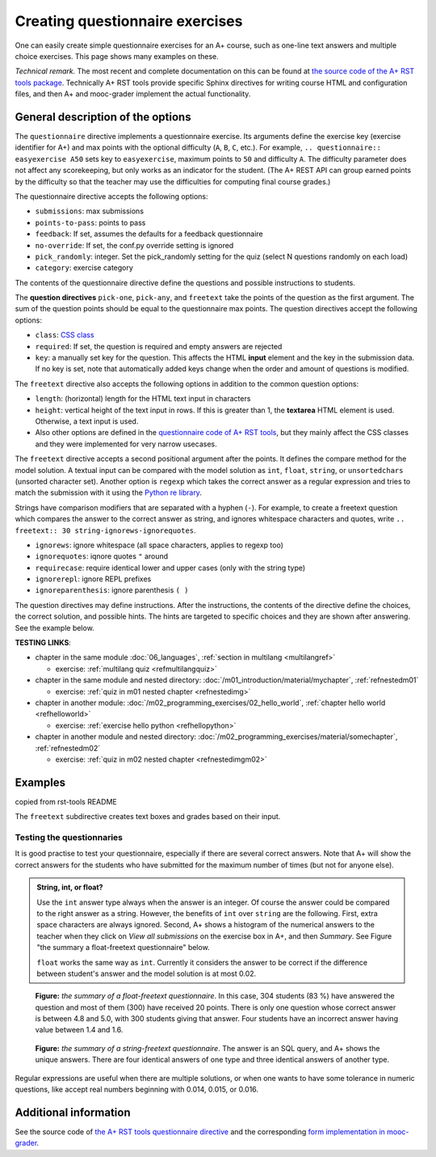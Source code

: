Creating questionnaire exercises
================================

One can easily create simple questionnaire exercises for an A+ course, such as
one-line text answers and multiple choice exercises. This page shows many
examples on these.

*Technical remark.* The most recent and complete documentation on this can
be found at `the source code of the A+ RST tools package
<https://github.com/Aalto-LeTech/a-plus-rst-tools>`_. Technically A+ RST tools
provide specific Sphinx directives for writing course HTML and configuration
files, and then A+ and mooc-grader implement the actual functionality.

General description of the options
----------------------------------

The ``questionnaire`` directive implements a questionnaire exercise. Its
arguments define the exercise key (exercise identifier for A+) and max points
with the optional difficulty (``A``, ``B``, ``C``, etc.). For example,
``.. questionnaire:: easyexercise A50`` sets key to ``easyexercise``,
maximum points to ``50`` and difficulty ``A``. The difficulty parameter
does not affect any scorekeeping, but only works as an indicator for the
student. (The A+ REST API can group earned points by the difficulty so that
the teacher may use the difficulties for computing final course grades.)

The questionnaire directive accepts the following options:

* ``submissions``: max submissions
* ``points-to-pass``: points to pass
* ``feedback``: If set, assumes the defaults for a feedback questionnaire
* ``no-override``: If set, the conf.py override setting is ignored
* ``pick_randomly``: integer. Set the pick_randomly setting for the quiz
  (select N questions randomly on each load)
* ``category``: exercise category

The contents of the questionnaire directive define the questions and possible
instructions to students.

The **question directives** ``pick-one``, ``pick-any``, and ``freetext`` take
the points of the question as the first argument. The sum of the question points
should be equal to the questionnaire max points. The question directives accept
the following options:

* ``class``: `CSS class <03_css>`_
* ``required``: If set, the question is required and empty answers are rejected
* ``key``: a manually set key for the question. This affects the HTML **input**
  element and the key in the submission data. If no key is set, note that
  automatically added keys change when the order and amount of questions is
  modified.

The ``freetext`` directive also accepts the following options in addition to
the common question options:

* ``length``: (horizontal) length for the HTML text input in characters
* ``height``: vertical height of the text input in rows. If this is greater than
  1, the **textarea** HTML element is used. Otherwise, a text input is used.
* Also other options are defined in the `questionnaire code of A+ RST tools
  <https://github.com/Aalto-LeTech/a-plus-rst-tools/blob/master/directives/questionnaire.py>`_,
  but they mainly affect the CSS classes and they were implemented for very
  narrow usecases.

The ``freetext`` directive accepts a second positional argument after the points.
It defines the compare method for the model solution. A textual input can be
compared with the model solution as ``int``, ``float``, ``string``,
or ``unsortedchars`` (unsorted character set). Another option is ``regexp``
which takes the correct answer as a regular expression and tries to match the
submission with it using the `Python re library <https://docs.python.org/3/library/re.html>`_.

Strings have comparison modifiers that are separated with a hyphen (``-``).
For example, to create a freetext question which compares the answer to the
correct answer as string, and ignores whitespace characters and quotes, write
``.. freetext:: 30 string-ignorews-ignorequotes``.

* ``ignorews``: ignore whitespace (all space characters, applies to regexp too)
* ``ignorequotes``: iqnore quotes ``"`` around
* ``requirecase``: require identical lower and upper cases (only with the string type)
* ``ignorerepl``: ignore REPL prefixes
* ``ignoreparenthesis``: ignore parenthesis ``( )``

The question directives may define instructions. After the instructions,
the contents of the directive define the choices, the correct solution, and
possible hints. The hints are targeted to specific choices and they are shown
after answering. See the example below.

**TESTING LINKS**: 

* chapter in the same module :doc:`06_languages`, :ref:`section in multilang <multilangref>`

  * exercise: :ref:`multilang quiz <refmultilangquiz>`

* chapter in the same module and nested directory: :doc:`/m01_introduction/material/mychapter`, :ref:`refnestedm01`

  * exercise: :ref:`quiz in m01 nested chapter <refnestedimg>`

* chapter in another module: :doc:`/m02_programming_exercises/02_hello_world`, :ref:`chapter hello world <refhelloworld>`

  * exercise: :ref:`exercise hello python <refhellopython>`

* chapter in another module and nested directory: :doc:`/m02_programming_exercises/material/somechapter`, :ref:`refnestedm02`

  * exercise: :ref:`quiz in m02 nested chapter <refnestedimgm02>`

.. image:: /images/apluslogo.png


.. questionnaire:: questionnaire_test_pick_random A
  :title: Test pick randomly in a questionnaire
  :submissions: 50
  :pick_randomly: 3

  .. pick-any:: 10

    what is 1 + 3?
    When :math:`(x + 1)^3 = 27`, what is :math:`x`?

    a. 9
    *b. 4
    c. 3
    d. 1

  .. pick-any:: 10

    what is 2 + 3?
    When :math:`(x + 1)^3 = 27`, what is :math:`x`?

    a. 9
    b. 3
    *c. 5

  .. pick-any:: 10

    what is 3 + 3?

    *a. 6
    b. 9
    c. 3

  .. pick-any:: 10

    what is 4 + 3?

    a. 9
    b. 8
    c. 3
    *d. 7

  .. pick-one:: 10

    what is 5 + 3?

    a. 9
    b. 3
    c. 10
    d. 7
    *e. 8
    f. 1
    g. 2

  .. pick-one:: 10

    what is 6 + 3?

    a. 1
    b. 10
    c. 3
    d. 0
    e. 7
    *f. 9
    g. 8

.. questionnaire:: questionnaire_test_pick_random2 A
  :title: Test pick randomly in a questionnaire 2
  :submissions: 50
  :pick_randomly: 3
  :preserve-questions-between-attempts:

  .. pick-any:: 10

    what is 1 + 2?
    When :math:`(x + 1)^3 = 27`, what is :math:`x`?

    a. 9
    b. 4
    *c. 3
    d. 1

  .. pick-any:: 10

    what is 2 + 2?
    When :math:`(x + 1)^3 = 27`, what is :math:`x`?

    a. 9
    b. 3
    *c. 4

  .. pick-any:: 10

    what is 3 + 2?

    *a. 5
    b. 9
    c. 3

  .. pick-any:: 10

    what is 4 + 2?

    a. 9
    b. 8
    c. 3
    *d. 6

  .. pick-one:: 10

    what is 5 + 2?

    a. 9
    b. 3
    c. 10
    *d. 7
    e. 8
    f. 1
    g. 2

  .. pick-one:: 10

    what is 6 + 2?

    a. 1
    b. 10
    c. 3
    d. 0
    e. 7
    f. 9
    *g. 8


.. questionnaire:: test_pick_randomly_random_question
  :submissions: 40
  :points-to-pass: 0
  :pick_randomly: 1

  .. pick-any:: 10
    :randomized: 7
    :correct-count: 3
    :partial-points:
    :preserve-questions-between-attempts:

    Which of the following are **yellow**?

    *a. butter
    *b. banana
    c. sky
    d. soil
    e. orange
    f. kiwi
    g. green apple
    h. red apple
    i. watermelon
    j. chicken wings
    k. barbeque pork
    l. cake
    m. strawberry
    n. blueberry
    o. raspberry
    *p. sun
    *q. yellow taxi
    r. British black taxi
    s. Computer peripherals
    *t. Homer Simpson
    *u. lemon
    
    a § yes, butter is yellow
    b § yes, banana is yellow
    p § yes, sun is yellow
    q § yes, yellow taxi is yellow
    t § yes, Homer is yellow
    u § yes, lemon is yellow
    c § no, sky is blue
    l § no, cake is white
    o § no, raspberry is red
    d § no, soil is brown
    m § no, strawberry is red

  .. pick-any:: 10
    :randomized: 7
    :correct-count: 3
    :partial-points:
    :preserve-questions-between-attempts:

    Which of the following are **red**?

    a. butter
    b. banana
    c. sky
    d. soil
    e. orange
    f. kiwi
    g. green apple
    *h. red apple
    *i. watermelon (in the inside)
    j. chicken wings
    k. barbeque pork
    l. cake
    *m. strawberry
    n. blueberry
    *o. raspberry
    p. sun
    q. yellow taxi
    r. British black taxi
    s. Computer peripherals
    t. Homer Simpson
    u. lemon

.. questionnaire:: test_random_question
  :submissions: 40
  :points-to-pass: 0

  .. pick-any:: 10
    :randomized: 5
    :correct-count: 3
    :partial-points:

    Which of the following are **yellow**?

    *a. butter
    *b. banana
    c. sky
    d. soil
    e. orange
    f. kiwi
    g. green apple
    h. red apple
    i. watermelon
    j. chicken wings
    k. barbeque pork
    l. cake
    m. strawberry
    n. blueberry
    o. raspberry
    *p. sun
    *q. yellow taxi
    r. British black taxi
    s. Computer peripherals
    *t. Homer Simpson
    *u. lemon
    
    a § yes, butter is yellow
    b § yes, banana is yellow
    p § yes, sun is yellow
    q § yes, yellow taxi is yellow
    t § yes, Homer is yellow
    u § yes, lemon is yellow
    c § no, sky is blue
    l § no, cake is white
    o § no, raspberry is red
    d § no, soil is brown
    m § no, strawberry is red

  .. pick-any:: 10
    :randomized: 5
    :correct-count: 3
    :partial-points:
    :preserve-questions-between-attempts:

    Which of the following are **red**?

    a. butter
    b. banana
    c. sky
    d. soil
    e. orange
    f. kiwi
    g. green apple
    *h. red apple
    *i. watermelon (in the inside)
    j. chicken wings
    k. barbeque pork
    l. cake
    *m. strawberry
    n. blueberry
    *o. raspberry
    p. sun
    q. yellow taxi
    r. British black taxi
    s. Computer peripherals
    t. Homer Simpson
    u. lemon


Examples
--------

.. questionnaire:: questionnaire_test_pick_random3 A
  :title: Test links in a questionnaire
  :submissions: 50

  **TESTING LINKS**: 

  * chapter in the same module :doc:`06_languages`, :ref:`section in multilang <multilangref>`

    * exercise: :ref:`multilang quiz <refmultilangquiz>`

  * chapter in the same module and nested directory: :doc:`/m01_introduction/material/mychapter`, :ref:`refnestedm01`

    * exercise: :ref:`quiz in m01 nested chapter <refnestedimg>`

  * chapter in another module: :doc:`/m02_programming_exercises/02_hello_world`, :ref:`chapter hello world <refhelloworld>`

    * exercise: :ref:`exercise hello python <refhellopython>`

  * chapter in another module and nested directory: :doc:`/m02_programming_exercises/material/somechapter`, :ref:`refnestedm02`

    * exercise: :ref:`quiz in m02 nested chapter <refnestedimgm02>`

  .. image:: /images/apluslogo.png


  .. pick-any:: 10

    what is 1 + 3?
    When :math:`(x + 1)^3 = 27`, what is :math:`x`?

    a. 9
    *b. 4
    c. 3
    d. 1

  .. pick-any:: 10

    what is 2 + 3?
    When :math:`(x + 1)^3 = 27`, what is :math:`x`?

    a. 9
    b. 3
    *c. 5

  .. pick-any:: 10

    what is 3 + 3?

    *a. 6
    b. 9
    c. 3

  .. pick-any:: 10

    what is 4 + 3?

    a. 9
    b. 8
    c. 3
    *d. 7

copied from rst-tools README

.. questionnaire:: 1 A
  :submissions: 40
  :points-to-pass: 0

  This is a questionnaire with the key `1` that grants at maximum 70 points
  of difficulty A. Students can make at most 4 submissions.
  This exercise is marked passed when 0 points are reached (the default).

  .. pick-one:: 10
    :required:

    What is 1+1?

    a. 1
    *b. 2
    +c. 3
    d. 4

    !b § Count again!
    b § That is correct!
    c § Too much

  (Hints can be included or omitted in any question.)

  .. pick-one:: 10
    :required:
    :dropdown:

    What is 1+2?

    0. 0
    1. 1
    2. 2
    +*3. 3

  .. pick-any:: 10
    :partial-points:

    Pick the two **first**. Since the 'partial-points' option is set,
    some points are awarded with a partially correct answer. If either one of the
    correct options is not chosen or one of the wrong fields is chosen, 5 points are
    still awarded. Selecting the last neutral option does not affect the points.

    +*a. this is the **first**
    *b. this is the **second**
    c. this is the **third**
    d. this is the **fourth**
    ?e. choosing this does not affect the granted points
    
    a § you chose a: correct
    c § you chose c: incorrect
    e § you chose e: neutral

  .. pick-any:: 15
    :partial-points:
    :required:

    zero non-neutral

    +?a. this is the **first**
    ?b. this is the **second**
    ?c. this is the **third**

  .. pick-any:: 15
    :partial-points:

    one non-neutral

    a. this is the **first**
    ?b. this is the **second**
    ?c. this is the **third**

  .. pick-any:: 20

    no correct options

    a. this is the **first**
    b. this is the **second**
    c. this is the **third**

  .. pick-any:: 15
    :partial-points:

    no correct, partial

    a. this is the **first**
    b. this is the **second**
    c. this is the **third**

  .. pick-any:: 15
    :partial-points:

    two non-neutral, b is correct

    a. this is the wrong
    *b. this is the correct
    ?c. this is the neutral

  .. freetext:: 30 string-ignorews-ignorequotes
    :length: 10

    A textual input can be compared with the model solution as integer, float or string.
    Here the correct answer is "test". Surrounding quotes are ignored in the solution
    as well as whitespace everywhere (modifiers ignorequotes and ignorews).

    test
    !test § Follow the instruction.

  .. freetext:: 10 regexp

    This question accepts either "red" or "blue" as the correct answer.
    The model solution is a regular expression.

    red|blue


.. questionnaire:: questionnaire_demo
  :title: A simple multiple-choice questionnaire
  :submissions: 3

  .. pick-one:: 10
    :required:

    what is 5 + 3?

    a. 9
    b. 3
    c. 10
    d. 7
    *e. 8
    f. 1
    g. 2

  .. pick-one:: 10

    what is 6 + 3?

    a. 1
    b. 10
    c. 3
    d. 0
    e. 7
    *f. 9
    g. 8

.. questionnaire:: questionnaire_test_pick_random4 A
  :title: Test pick randomly in a questionnaire 4
  :submissions: 50
  :pick_randomly: 4

  .. pick-any:: 10

    what is 1 + 2?
    When :math:`(x + 1)^3 = 27`, what is :math:`x`?

    a. 9
    b. 4
    *c. 3
    d. 1

  .. pick-any:: 10

    what is 2 + 2?
    When :math:`(x + 1)^3 = 27`, what is :math:`x`?

    a. 9
    b. 3
    c. 5
    *d. 4

  .. pick-any:: 10

    what is 3 + 2?

    *a. 5
    b. 9
    c. 3

  .. pick-any:: 10

    what is 4 + 2?

    a. 9
    b. 8
    *c. 6
    d. 7

  .. pick-one:: 10

    what is 5 + 2?

    a. 9
    b. 3
    c. 10
    *d. 7
    e. 8
    f. 1
    g. 2

  .. pick-one:: 10

    what is 6 + 2?

    a. 1
    b. 10
    c. 3
    d. 0
    e. 7
    f. 9
    *g. 8

.. questionnaire:: test_random_question2
  :submissions: 40
  :points-to-pass: 0

  .. pick-any:: 10
    :randomized: 5
    :correct-count: 3
    :partial-points:

    Which of the following are **yellow**?

    *a. butter
    *b. banana
    c. sky
    d. soil
    e. orange
    f. kiwi
    g. green apple
    h. red apple
    i. watermelon
    j. chicken wings
    k. barbeque pork
    l. cake
    m. strawberry
    n. blueberry
    o. raspberry
    *p. sun
    *q. yellow taxi
    r. British black taxi
    s. Computer peripherals
    *t. Homer Simpson
    *u. lemon
    
    a § yes, butter is yellow
    b § yes, banana is yellow
    p § yes, sun is yellow
    q § yes, yellow taxi is yellow
    t § yes, Homer is yellow
    u § yes, lemon is yellow
    c § no, sky is blue
    l § no, cake is white
    o § no, raspberry is red
    d § no, soil is brown
    m § no, strawberry is red
    %100% § You got full points!

  .. pick-any:: 10
    :randomized: 5
    :correct-count: 1
    :partial-points:

    Which of the following are **red**?

    a. butter
    b. banana
    c. sky
    d. soil
    e. orange
    f. kiwi
    g. green apple
    *h. red apple
    *i. watermelon (in the inside)
    j. chicken wings
    k. barbeque pork
    l. cake
    *m. strawberry
    n. blueberry
    *o. raspberry
    p. sun
    q. yellow taxi
    r. British black taxi
    s. Computer peripherals
    t. Homer Simpson
    u. lemon


.. questionnaire:: test_random_question3
  :submissions: 40
  :points-to-pass: 0

  .. pick-any:: 10
    :randomized: 5
    :correct-count: 3
    :partial-points:
    :required:

    Which of the following are **yellow**?

    *a. y1
    *b. y2
    *c. y3
    *d. y4
    *e. y5
    *f. y6
    *g. y7
    *h. y8
    *i. y9
    j. n1
    k. n2
    l. n3
    m. n4
    n. n5
    o. n6
    p. n7
    q. n8
    r. n9
    s. n10
    t. n11
    u. n12

  .. pick-any:: 10
    :randomized: 5
    :correct-count: 3
    :partial-points:
    :required:

    Which of the following are **red**?

    *a. y1
    *b. y2
    *c. y3
    *d. y4
    *e. y5
    *f. y6
    *g. y7
    *h. y8
    *i. y9
    j. n1
    k. n2
    l. n3
    m. n4
    n. n5
    o. n6
    p. n7
    q. n8
    r. n9
    s. n10
    t. n11
    u. n12


.. questionnaire:: mytest A
  :title: Testing new features in a questionnaire
  :submissions: 4
  :points-to-pass: 0

  This is a questionnaire number 1 that grants at maximum 70 points
  of difficulty A. Students can make at most 4 submissions.
  This exercise is marked passed when 0 points are reached (the default).

  .. pick-one:: 10
    :required:

    What is 1+1?

    a. 1
    *b. 2
    c. 3

    !b § Count again!
    %100% § You got full points!
    c § Too much

  (Hints can be included or omitted in any question.)

  .. pick-one:: 10
    :required:
    :dropdown:

    What is 1+2?

    +0. 0
    1. 1
    2. 2
    *3. 3

  .. pick-any:: 10

    Pick the two **first**.

    *a. this is the **first**
    *b. this is the **second**
    c. this is the **third**

  .. freetext:: 30 string-ignorews-ignorequotes
    :length: 10

    A textual input can be compared with the model solution as integer, float or string.
    Here the correct answer is "test". Surrounding quotes are ignored in the solution
    as well as whitespace everywhere (modifiers ignorequotes and ignorews).

    test
    !test § Follow the instruction.

  .. freetext:: 10 regexp

    This question accepts either "red" or "blue" as the correct answer.
    The model solution is a regular expression.

    red|blue


.. questionnaire:: questionnaire_demo2
  :title: A simple multiple-choice questionnaire
  :submissions: 6
  :allow-assistant-grading: true
  :allow-assistant-viewing: false

  .. pick-one:: 10
    :dropdown:

    Subdirective ``pick-one`` defines a single-choice question.
    When :math:`(x + 1)^3 = 27`, what is :math:`x`?

    a. 9
    *b. **2**
    +c. <script>alert(3);</script>

    a § Not quite. Remember the cube root.
    b § Correct!
    c § Rather close. Remember that you can add or subtract the same number to the both sides of the equation.

  .. pick-one:: 10

    Subdirective ``pick-one`` defines a single-choice question.
    When :math:`(x + 1)^3 = 27`, what is :math:`x`?

    a. 9
    *b. **2**
    +c. <script>alert(4);</script>
    
    c § That is very wrong!

  .. pick-any:: 10
    :required:

    Subdirective ``pick-any`` defines a multiple-choice question.

    When :math:`(x + 1)^2 = 16`, what is :math:`x`?

    a. 4
    *b. an integer
    +*c. 3
    d. an irrational number
    +e. -3
    *f. -5

    a § Rather close. Remember that you can add or subtract the same number to the both sides of the equation.
    b § Correct!
    c § Correct!
    d § No. This equation has a nice and easy solution.
    e § Remember that :math:`x^2 = q \leftrightarrow x = \pm \sqrt{q}`
    f § Correct!

  .. pick-any:: 10
    :required:
    
    You must select "yes".
    
    *a. Yes

  .. pick-one::

    When :math:`(x + 1)^3 = 27`, what is :math:`x`?

    a. 9
    *b. 2
    c. 3

  .. pick-any:: 0

    When :math:`(x + 1)^3 = 27`, what is :math:`x`?

    a. 9
    *b. 2
    c. 3

  .. freetext:: 1 int
    :required:

    The answer can be a number, an integer. What is :math:`3 + 8`?

    11


The ``freetext`` subdirective creates text boxes and grades based on their
input.

.. questionnaire:: questionnaire_text_demo
  :title: A simple multiple-choice questionnaire
  :submissions: 2
  :reveal-model-at-max-submissions: False

  .. freetext::
    :length: 10

    This is the most basic free text questionnaire. The correct answer is
    ``test``. You can write at most 10 characters into the box.

    test
    !test § Follow the instruction.


  .. freetext:: 0 int
    :length: 7
    :height: 5

    The answer can be a number, an integer. What is :math:`3 + 8`?

    11
    !11 § Follow the instructions.


  .. freetext:: 0 float
    :length: 7

    The answer can also be a decimal number (floating point number).
    What is :math:`3 / 8` in decimal? (When the question uses the float type,
    the grader accepts also answers that slightly differ from the model solution.)

    0.378
    !0.378 § Hint: the answer is between 0 and 1. Use the decimal point and write three first decimals, for example, ``0.924``.

Testing the questionnaries
..........................

It is good practise to test your questionnaire, especially if there are
several correct answers. Note that A+ will show the correct answers for the
students who have submitted for the maximum number of times (but not for anyone
else).


.. admonition:: String, int, or float?
  :class: info

  Use the ``int`` answer type always when the answer is an integer. Of course
  the answer could be compared to the right answer as a string. However, the
  benefits of ``int`` over ``string`` are the following. First, extra space
  characters are always ignored. Second, A+ shows a histogram of the numerical
  answers to the teacher when they click on *View all submissions* on the
  exercise box in A+, and then *Summary*. See Figure "the summary a
  float-freetext questionnaire" below.

  ``float`` works the same way as ``int``. Currently it considers the answer
  to be correct if the difference between student's answer and the model
  solution is at most 0.02.

.. figure:: /images/questionnaire/summary-freetext-float.png
   :alt: Screenshot of A+: summary of a float-type freetext question

   **Figure:** *the summary of a float-freetext questionnaire*. In this case, 304
   students (83 %) have answered the question and most of them (300) have
   received 20 points. There is only one question whose correct answer is
   between 4.8 and 5.0, with 300 students giving that answer. Four students
   have an incorrect answer having value between 1.4 and 1.6.


.. figure:: /images/questionnaire/summary-freetext-string.png
  :alt: Screenshot of A+: summary of a string-type freetext question

  **Figure:** *the summary of a string-freetext questionnaire*. The answer
  is an SQL query, and A+ shows the unique answers. There are four identical
  answers of one type and three identical answers of another type.


.. questionnaire:: questionnaire_text_demo_2

  .. freetext:: 5 string-ignorews-ignorequotes
    :length: 10


    Here the correct answer is "anothertest". Surrounding quotes are
    ignored in the solution as well as whitespace everywhere. (modifiers
    ignorequotes and ignorews).

    anothertest
    !anothertest § Follow the instruction
    test § This was the answer to the first question.

  .. freetext:: 5 unsortedchars-ignorews
    :length: 7

    An ``unsortedchars`` example. What are the unique vovels in the word
    "cacophonic"? Correct answers are: aio, aoi, iao, ioa, oai, oia, and
    also the versions with two o's, because *unsortedchars* always compares
    unique characters.

    aio

  .. freetext:: 5 subdiff

    Subdiff question. Helium ___ two hydrogen atoms.
    
    consists of|contains
    contain of § Wrong tense!
    regexp:^(is|are|makes?)$ § Totally wrong! Use a better verb.
    !regexp:^con § You did not start with ``con``.

  .. freetext:: 5 subdiff-requirecase

    Subdiff question with requirecase. Helium ___ two hydrogen atoms.
    
    consists of|contains
    contain of § Wrong tense!
    regexp:is|are|makes? § Totally wrong! Use a better verb.
    !regexp:^con § You did not start with ``con``.

  .. freetext:: 5 string-requirecase
  
    string question with regexp feedback. Write "test".
    
    test
    regexp:[TEST]+ § Do not use capitalized letters!
    tests § You have an extra ``s`` at the end!
    regexp:t[abc]+est § You wrote some abc characters in the middle.


Regular expressions are useful when there are multiple solutions, or when
one wants to have some tolerance in numeric questions, like accept real
numbers beginning with 0.014, 0.015, or 0.016.

.. questionnaire:: questionnaire_regexp 20
  :title: Fun with regular expressions
  :submissions: 10

  .. freetext:: 10 regexp
    :length: 7

    Type either "cat" or "dog".

    ^(cat|dog)$

  .. freetext:: 10 regexp
    :length: 7

    What is the value of :math:`\pi` with four most significant digits?
    This will accept ``3.141``, ``3.1415``, ``3.1416``, ``3.14159``, that is,
    ``3.141`` and zero or more digits after that.

    ^3\.141\d*$


Additional information
----------------------

See the source code of `the A+ RST tools questionnaire directive
<https://github.com/Aalto-LeTech/a-plus-rst-tools/blob/master/directives/questionnaire.py>`_
and the corresponding `form implementation in mooc-grader
<https://github.com/Aalto-LeTech/mooc-grader/blob/master/access/types/forms.py>`_.

.. questionnaire:: questionnaire_test_feedback 3
  :title: Test feedback questionnaire
  :submissions: 30
  :feedback:

  .. pick-one:: 0
    :required:

    Subdirective ``pick-one`` defines a single-choice question.
    When :math:`(x + 1)^3 = 27`, what is :math:`x`?

    a. 9
    b. 2
    c. 3

  .. pick-any::
    :required:

    Subdirective ``pick-any`` defines a multiple-choice question.

    When :math:`(x + 1)^2 = 16`, what is :math:`x`?

    a. 4
    b. an integer
    c. 3
    d. an irrational number
    e. -3
    f. -5

  .. pick-any::
    :required:
    
    You must select "yes".
    
    a. Yes

